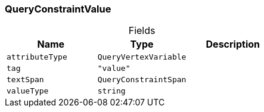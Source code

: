 [#_QueryConstraintValue]
=== QueryConstraintValue

[caption=""]
.Fields
// tag::properties[]
[cols=",,"]
[options="header"]
|===
|Name |Type |Description
a| `attributeType` a| `QueryVertexVariable` a| 
a| `tag` a| `"value"` a| 
a| `textSpan` a| `QueryConstraintSpan` a| 
a| `valueType` a| `string` a| 
|===
// end::properties[]

